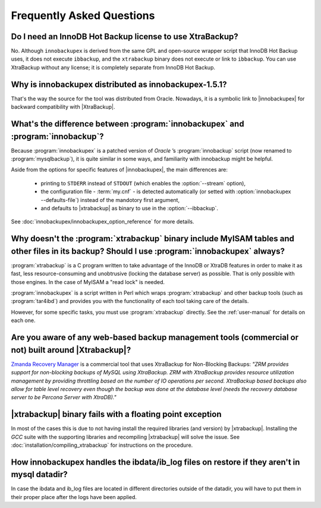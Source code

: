 ============================
 Frequently Asked Questions
============================

Do I need an InnoDB Hot Backup license to use XtraBackup?
=========================================================

No. Although ``innobackupex`` is derived from the same GPL and open-source wrapper script that InnoDB Hot Backup uses, it does not execute ``ibbackup``, and the ``xtrabackup`` binary does not execute or link to ``ibbackup``. You can use XtraBackup without any license; it is completely separate from InnoDB Hot Backup.

Why is innobackupex distributed as innobackupex-1.5.1?
======================================================

That's the way the source for the tool was distributed from Oracle. Nowadays, it is a symbolic link to |innobackupex| for backward compatibility with |XtraBackup|.

What's the difference between :program:`innobackupex` and :program:`innobackup`?
================================================================================

Because :program:`innobackupex` is a patched version of *Oracle* ’s :program:`innobackup` script (now renamed to :program:`mysqlbackup`), it is quite similar in some ways, and familiarity with innobackup might be helpful.

Aside from the options for specific features of |innobackupex|, the main differences are:

  * printing to ``STDERR`` instead of ``STDOUT`` (which enables the :option:`--stream` option), 

  * the configuration file - :term:`my.cnf` - is detected automatically (or setted with :option:`innobackupex --defaults-file`) instead of the mandotory first argument,

  * and defaults to |xtrabackup| as binary to use in the :option:`--ibbackup`.

..  * Ssleep and compress?

See :doc:`innobackupex/innobackupex_option_reference` for more details.


Why doesn't the :program:`xtrabackup` binary include MyISAM tables and other files in its backup? Should I use :program:`innobackupex` always?
===============================================================================================================================================

:program:`xtrabackup` is a C program written to take advantage of the InnoDB or XtraDB features in order to make it as fast, less resource-consuming and unobtrusive (locking the database server) as possible. That is only possible with those engines. In the case of MyISAM a "read lock" is needed.

:program:`innobackupex` is a script written in Perl which wraps :program:`xtrabackup` and other backup tools (such as :program:`tar4ibd`) and provides you with the functionality of each tool taking care of the details.

However, for some specific tasks, you must use :program:`xtrabackup` directly. See the :ref:`user-manual` for details on each one.

Are you aware of any web-based backup management tools (commercial or not) built around |Xtrabackup|?
=====================================================================================================

`Zmanda Recovery Manager <http://www.zmanda.com/zrm-mysql-enterprise.html>`_ is a commercial tool that uses XtraBackup for Non-Blocking Backups: *"ZRM provides support for
non-blocking backups of MySQL using XtraBackup. ZRM with XtraBackup
provides resource utilization management by providing throttling based
on the number of IO operations per second. XtraBackup based backups also
allow for table level recovery even though the backup was done at the
database level (needs the recovery database server to be Percona Server
with XtraDB)."*

|xtrabackup| binary fails with a floating point exception
=========================================================

In most of the cases this is due to not having install the required libraries (and version) by |xtrabackup|. Installing the *GCC* suite with the supporting libraries and recompiling |xtrabackup| will solve the issue. See :doc:`installation/compiling_xtrabackup` for instructions on the procedure.

How innobackupex handles the ibdata/ib_log files on restore if they aren't in mysql datadir?
============================================================================================

In case the ibdata and ib_log files are located in different directories outside of the datadir, you will have to put them in their proper place after the logs have been applied.
